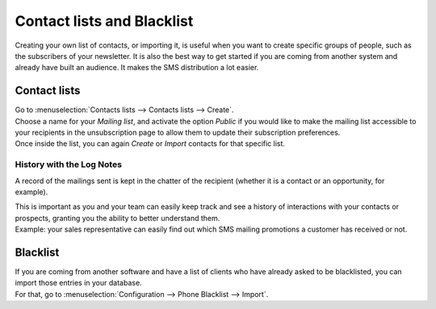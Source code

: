 ===========================
Contact lists and Blacklist
===========================
Creating your own list of contacts, or importing it, is useful when you want to create specific
groups of people, such as the subscribers of your newsletter. It is also the best way to get started
if you are coming from another system and already have built an audience. It makes the SMS
distribution a lot easier.


Contact lists
=============
| Go to :menuselection:`Contacts lists --> Contacts lists --> Create`.
| Choose a name for your *Mailing list*, and activate the option *Public* if you would like to make
  the mailing list accessible to your recipients in the unsubscription page to allow them to update
  their subscription preferences.

| Once inside the list, you can again *Create* or *Import* contacts for that specific list.

.. image:: ./media/sms_marketing9.png
   :align: center

History with the Log Notes
--------------------------
A record of the mailings sent is kept in the chatter of the recipient (whether it is a contact or
an opportunity, for example).

.. image:: ./media/sms_marketing10.png
   :align: center
   :height: 300

| This is important as you and your team can easily keep track and see a history of interactions
  with your contacts or prospects, granting you the ability to better understand them.
| Example: your sales representative can easily find out which SMS mailing promotions a customer has
  received or not.


Blacklist
=========
| If you are coming from another software and have a list of clients who have already asked to be
  blacklisted, you can import those entries in your database.
| For that, go to :menuselection:`Configuration --> Phone Blacklist --> Import`.

.. image:: ./media/sms_marketing11.png
   :align: center
